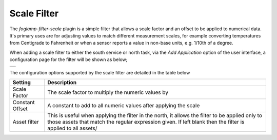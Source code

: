.. Images
.. |scale| image:: images/scale.jpg

Scale Filter
============

The *foglamp-filter-scale* plugin is a simple filter that allows a scale factor and an offset to be applied to numerical data. It's primary uses are for adjusting values to match different measurement scales, for example converting temperatures from Centigrade to Fahrenheit or when a sensor reports a value in non-base units, e.g. 1/10th of a degree.

When adding a scale filter to either the south service or north task, via the *Add Application* option of the user interface, a configuration page for the filter will be shown as below;

+---------+
| |scale| |
+---------+

The configuration options supported by the scale filter are detailed in the table below

+-----------------+------------------------------------------------------------------+
| Setting         | Description                                                      |
+=================+==================================================================+
| Scale Factor    | The scale factor to multiply the numeric values by               |
+-----------------+------------------------------------------------------------------+
| Constant Offset | A constant to add to all numeric values after applying the scale |
+-----------------+------------------------------------------------------------------+
| Asset filter    | This is useful when applying the filter in the north, it allows  |
|                 | the filter to be applied only to those assets that match the     |
|                 | regular expression given. If left blank then the filter is       |
|                 | applied to all assets/                                           |
+-----------------+------------------------------------------------------------------+
